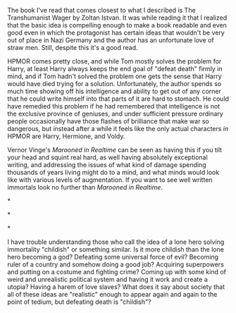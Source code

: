 :PROPERTIES:
:Author: OrzBrain
:Score: 3
:DateUnix: 1444749053.0
:DateShort: 2015-Oct-13
:END:

The book I've read that comes closest to what I described is The Transhumanist Wager by Zoltan Istvan. It was while reading it that I realized that the basic idea is compelling enough to make a book readable and even good even in which the protagonist has certain ideas that wouldn't be very out of place in Nazi Germany and the author has an unfortunate love of straw men. Still, despite this it's a good read.

HPMOR comes pretty close, and while Tom mostly solves the problem for Harry, at least Harry always keeps the end goal of "defeat death" firmly in mind, and if Tom hadn't solved the problem one gets the sense that Harry would have died trying for a solution. Unfortunately, the author spends so much time showing off his intelligence and ability to get out of any corner that he could write himself into that parts of it are hard to stomach. He could have remedied this problem if he had remembered that intelligence is not the exclusive province of geniuses, and under sufficient pressure ordinary people occasionally have those flashes of brilliance that make war so dangerous, but instead after a while it feels like the only actual characters /in/ HPMOR are Harry, Hermione, and Voldy.

Vernor Vinge's /Marooned in Realtime/ can be seen as having this if you tilt your head and squint real hard, as well having absolutely exceptional writing, and addressing the issues of what kind of damage spending thousands of years living might do to a mind, and what minds would look like with various levels of augmentation. If you want to see well written immortals look no further than /Marooned in Realtime/.

*

*

*

I have trouble understanding those who call the idea of a lone hero solving immortality "childish" or something similar. Is it more childish than the lone hero becoming a god? Defeating some universal force of evil? Becoming ruler of a country and somehow doing a good job? Acquiring superpowers and putting on a costume and fighting crime? Coming up with some kind of weird and unrealistic political system and having it work and create a utopia? Having a harem of love slaves? What does it say about society that all of these ideas are "realistic" enough to appear again and again to the point of tedium, but defeating death is "childish"?